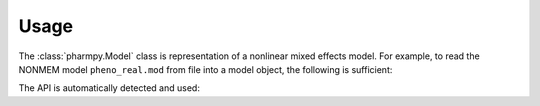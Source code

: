 =====
Usage
=====

The :class:`pharmpy.Model` class is representation of a nonlinear mixed effects model. For example, to
read the NONMEM model ``pheno_real.mod`` from file into a model object, the following is sufficient:

.. testcode::
    :pyversion: > 3.6

    from pharmpy import Model

    path = 'tests/testdata/nonmem/pheno_real.mod'
    pheno = Model(path)

The API is automatically detected and used:

.. doctest::
    :pyversion: > 3.6

    >>> type(pheno)
    <class 'pharmpy.plugins.nonmem.model.Model'>
